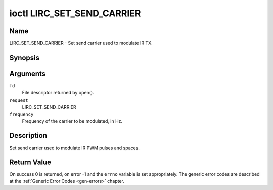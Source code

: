 .. -*- coding: utf-8; mode: rst -*-

.. _lirc_set_send_carrier:

***************************
ioctl LIRC_SET_SEND_CARRIER
***************************

Name
====

LIRC_SET_SEND_CARRIER - Set send carrier used to modulate IR TX.


Synopsis
========

.. cpp:function:: int ioctl( int fd, int request, __u32 *frequency )

Arguments
=========

``fd``
    File descriptor returned by open().

``request``
    LIRC_SET_SEND_CARRIER

``frequency``
    Frequency of the carrier to be modulated, in Hz.

Description
===========

Set send carrier used to modulate IR PWM pulses and spaces.


Return Value
============

On success 0 is returned, on error -1 and the ``errno`` variable is set
appropriately. The generic error codes are described at the
:ref:`Generic Error Codes <gen-errors>` chapter.
